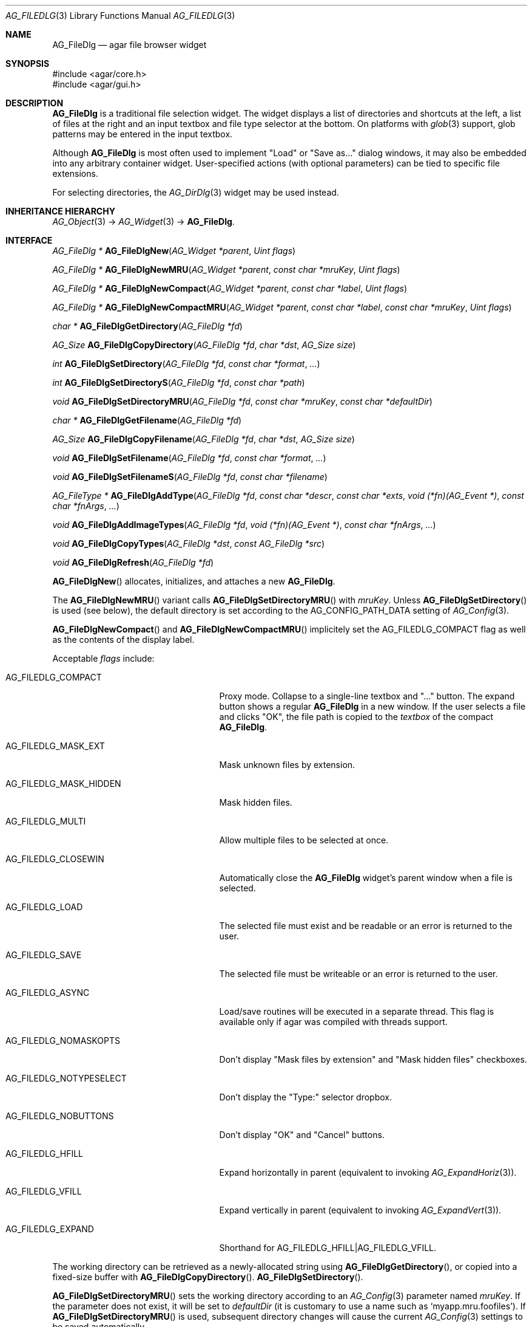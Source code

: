 .\" Copyright (c) 2006-2019 Julien Nadeau Carriere <vedge@csoft.net>
.\" All rights reserved.
.\"
.\" Redistribution and use in source and binary forms, with or without
.\" modification, are permitted provided that the following conditions
.\" are met:
.\" 1. Redistributions of source code must retain the above copyright
.\"    notice, this list of conditions and the following disclaimer.
.\" 2. Redistributions in binary form must reproduce the above copyright
.\"    notice, this list of conditions and the following disclaimer in the
.\"    documentation and/or other materials provided with the distribution.
.\" 
.\" THIS SOFTWARE IS PROVIDED BY THE AUTHOR ``AS IS'' AND ANY EXPRESS OR
.\" IMPLIED WARRANTIES, INCLUDING, BUT NOT LIMITED TO, THE IMPLIED
.\" WARRANTIES OF MERCHANTABILITY AND FITNESS FOR A PARTICULAR PURPOSE
.\" ARE DISCLAIMED. IN NO EVENT SHALL THE AUTHOR BE LIABLE FOR ANY DIRECT,
.\" INDIRECT, INCIDENTAL, SPECIAL, EXEMPLARY, OR CONSEQUENTIAL DAMAGES
.\" (INCLUDING BUT NOT LIMITED TO, PROCUREMENT OF SUBSTITUTE GOODS OR
.\" SERVICES; LOSS OF USE, DATA, OR PROFITS; OR BUSINESS INTERRUPTION)
.\" HOWEVER CAUSED AND ON ANY THEORY OF LIABILITY, WHETHER IN CONTRACT,
.\" STRICT LIABILITY, OR TORT (INCLUDING NEGLIGENCE OR OTHERWISE) ARISING
.\" IN ANY WAY OUT OF THE USE OF THIS SOFTWARE EVEN IF ADVISED OF THE
.\" POSSIBILITY OF SUCH DAMAGE.
.\"
.Dd October 5, 2006
.Dt AG_FILEDLG 3
.Os
.ds vT Agar API Reference
.ds oS Agar 1.1
.Sh NAME
.Nm AG_FileDlg
.Nd agar file browser widget
.Sh SYNOPSIS
.Bd -literal
#include <agar/core.h>
#include <agar/gui.h>
.Ed
.Sh DESCRIPTION
.\" IMAGE(http://libagar.org/widgets/AG_FileDlg.png, "The AG_FileDlg widget")
.Nm
is a traditional file selection widget.
The widget displays a list of directories and shortcuts at the left, a
list of files at the right and an input textbox and file type selector
at the bottom.
On platforms with
.Xr glob 3
support, glob patterns may be entered in the input textbox.
.Pp
Although
.Nm
is most often used to implement "Load" or "Save as..." dialog windows, it
may also be embedded into any arbitrary container widget.
User-specified actions (with optional parameters) can be tied to specific
file extensions.
.Pp
For selecting directories, the
.Xr AG_DirDlg 3
widget may be used instead.
.Sh INHERITANCE HIERARCHY
.Xr AG_Object 3 ->
.Xr AG_Widget 3 ->
.Nm .
.Sh INTERFACE
.nr nS 1
.Ft "AG_FileDlg *"
.Fn AG_FileDlgNew "AG_Widget *parent" "Uint flags"
.Pp
.Ft "AG_FileDlg *"
.Fn AG_FileDlgNewMRU "AG_Widget *parent" "const char *mruKey" "Uint flags"
.Pp
.Ft "AG_FileDlg *"
.Fn AG_FileDlgNewCompact "AG_Widget *parent" "const char *label" "Uint flags"
.Pp
.Ft "AG_FileDlg *"
.Fn AG_FileDlgNewCompactMRU "AG_Widget *parent" "const char *label" "const char *mruKey" "Uint flags"
.Pp
.Ft "char *"
.Fn AG_FileDlgGetDirectory "AG_FileDlg *fd"
.Pp
.Ft AG_Size
.Fn AG_FileDlgCopyDirectory "AG_FileDlg *fd" "char *dst" "AG_Size size"
.Pp
.Ft int
.Fn AG_FileDlgSetDirectory "AG_FileDlg *fd" "const char *format" "..."
.Pp
.Ft int
.Fn AG_FileDlgSetDirectoryS "AG_FileDlg *fd" "const char *path"
.Pp
.Ft void
.Fn AG_FileDlgSetDirectoryMRU "AG_FileDlg *fd" "const char *mruKey" "const char *defaultDir"
.Pp
.Ft "char *"
.Fn AG_FileDlgGetFilename "AG_FileDlg *fd"
.Pp
.Ft AG_Size
.Fn AG_FileDlgCopyFilename "AG_FileDlg *fd" "char *dst" "AG_Size size"
.Pp
.Ft void
.Fn AG_FileDlgSetFilename "AG_FileDlg *fd" "const char *format" "..."
.Pp
.Ft void
.Fn AG_FileDlgSetFilenameS "AG_FileDlg *fd" "const char *filename"
.Pp
.Ft "AG_FileType *"
.Fn AG_FileDlgAddType "AG_FileDlg *fd" "const char *descr" "const char *exts" "void (*fn)(AG_Event *)" "const char *fnArgs" "..."
.Pp
.Ft "void"
.Fn AG_FileDlgAddImageTypes "AG_FileDlg *fd" "void (*fn)(AG_Event *)" "const char *fnArgs" "..."
.Pp
.Ft "void"
.Fn AG_FileDlgCopyTypes "AG_FileDlg *dst" "const AG_FileDlg *src"
.Pp
.Ft "void"
.Fn AG_FileDlgRefresh "AG_FileDlg *fd"
.Pp
.nr nS 0
.Fn AG_FileDlgNew
allocates, initializes, and attaches a new
.Nm .
.Pp
The
.Fn AG_FileDlgNewMRU
variant calls
.Fn AG_FileDlgSetDirectoryMRU
with
.Fa mruKey .
Unless
.Fn AG_FileDlgSetDirectory
is used (see below), the default directory is set according to the
.Dv AG_CONFIG_PATH_DATA
setting of
.Xr AG_Config 3 .
.Pp
.Fn AG_FileDlgNewCompact
and
.Fn AG_FileDlgNewCompactMRU
implicitely set the
.Dv AG_FILEDLG_COMPACT
flag as well as the contents of the display label.
.Pp
Acceptable
.Fa flags
include:
.Bl -tag -width "AG_FILEDLG_MASK_HIDDEN "
.It AG_FILEDLG_COMPACT
Proxy mode.
Collapse to a single-line textbox and "..." button.
The expand button shows a regular
.Nm
in a new window.
If the user selects a file and clicks "OK", the file path is copied to the
.Va textbox
of the compact
.Nm .
.It AG_FILEDLG_MASK_EXT
Mask unknown files by extension.
.It AG_FILEDLG_MASK_HIDDEN
Mask hidden files.
.It AG_FILEDLG_MULTI
Allow multiple files to be selected at once.
.It AG_FILEDLG_CLOSEWIN
Automatically close the
.Nm
widget's parent window when a file is selected.
.It AG_FILEDLG_LOAD
The selected file must exist and be readable or an error is returned to
the user.
.It AG_FILEDLG_SAVE
The selected file must be writeable or an error is returned to the user.
.It AG_FILEDLG_ASYNC
Load/save routines will be executed in a separate thread.
This flag is available only if agar was compiled with threads support.
.It AG_FILEDLG_NOMASKOPTS
Don't display "Mask files by extension" and "Mask hidden files" checkboxes.
.It AG_FILEDLG_NOTYPESELECT
Don't display the "Type:" selector dropbox.
.It AG_FILEDLG_NOBUTTONS
Don't display "OK" and "Cancel" buttons.
.It AG_FILEDLG_HFILL
Expand horizontally in parent (equivalent to invoking
.Xr AG_ExpandHoriz 3 ) .
.It AG_FILEDLG_VFILL
Expand vertically in parent (equivalent to invoking
.Xr AG_ExpandVert 3 ) .
.It AG_FILEDLG_EXPAND
Shorthand for
.Dv AG_FILEDLG_HFILL|AG_FILEDLG_VFILL .
.El
.Pp
The working directory can be retrieved as a newly-allocated string using
.Fn AG_FileDlgGetDirectory ,
or copied into a fixed-size buffer with
.Fn AG_FileDlgCopyDirectory .
.Fn AG_FileDlgSetDirectory .
.Pp
.Fn AG_FileDlgSetDirectoryMRU
sets the working directory according to an
.Xr AG_Config 3
parameter named
.Fa mruKey .
If the parameter does not exist, it will be set to
.Fa defaultDir
(it is customary to use a name such as
.Sq myapp.mru.foofiles ) .
If
.Fn AG_FileDlgSetDirectoryMRU
is used, subsequent directory changes will cause the current
.Xr AG_Config 3
settings to be saved automatically.
.Pp
The current filename can be retrieved as a newly-allocated string using
.Fn AG_FileDlgGetFilename ,
or copied into a fixed-size buffer with
.Fn AG_FileDlgCopyFilename .
.Pp
The
.Fn AG_FileDlgSetFilename
function sets the filename to initially display in the textbox.
It is typically used in file saving dialogs.
.Pp
.Fn AG_FileDlgAddType
registers a new type-specific event handler for a given file format (and
associated set of filename extensions).
If
.Fa fn
is non-NULL, it sets a type-specific callback to invoke when a file of
the selected type is selected by the user.
.Ft descr
is a description of the file format and
.Ft exts
is a comma-separated list of filename extensions or special directives
(enclosed in "<>").
Syntax for extensions include:
.Bl -tag -width "<=hello.txt/i> "
.It ".txt" or "*.txt"
Match all files ending in ".txt".
.It "<-x>"
Match all files that are executable by the effective owner of the process
(using
.Xr AG_GetFileInfo 3 ) .
.It "<=hello.txt>"
Only match
.Pa hello.txt
(case-sensitive exact match).
.It "<=hello.txt/i>"
Match
.Pa hello.txt ,
.Pa Hello.txt ,
etc
(case-insensitive).
.El
.Pp
Type-specific handlers do not override the general "file-chosen" event handler
when one exists (if both are set then the type-specific handler is run first,
followed by "file-chosen").
.Pp
.Fn AG_FileDlgAddImageTypes
registers a common handler for all image types recognized by
.Xr AG_SurfaceFromFile 3
(such as BMP, PNG and JPEG).
.Pp
.Fn AG_FileDlgCopyTypes
copies the set of
.Ft AG_FileType
(and any associated type-specific options), from one
.Nm
to another.
.Pp
The
.Fn AG_FileDlgRefresh
function updates the displayed directory structure and current directory
contents.
.Sh OK/CANCEL ACTIONS
By default, selecting a file will trigger the following checks:
.Pp
.Bl -enum -compact
.It
If
.Dv AG_FILEDLG_LOAD
or
.Dv AG_FILEDLG_SAVE
is set, check whether the file is readable or writeable.
.It
If
.Dv AG_FILEDLG_SAVE
is set and a file exists, display a "Replace file?" prompt.
.It
Execute the format-specific callback, as previously configured with
.Fn AG_FileDlgAddType .
.It
If
.Dv AG_FILEDLG_CLOSEWIN
is set, close the parent window.
.El
.Pp
The default action performed when a user clicks on "Cancel" is simply to
close the parent window if
.Dv AG_FILEDLG_CLOSEWIN
is set.
.Pp
These default actions can be overridden using the functions below:
.Pp
.nr nS 1
.Ft "void"
.Fn AG_FileDlgOkAction "AG_FileDlg *fd" "void (*fn)(AG_Event *)" "const char *fmt" "..."
.Pp
.Ft "void"
.Fn AG_FileDlgCancelAction "AG_FileDlg *fd" "void (*fn)(AG_Event *)" "const char *fmt" "..."
.Pp
.Ft "int"
.Fn AG_FileDlgCheckReadAccess "AG_FileDlg *fd"
.Pp
.Ft "int"
.Fn AG_FileDlgCheckWriteAccess "AG_FileDlg *fd"
.Pp
.nr nS 0
The
.Fn AG_FileDlgOkAction
function configures an event handler function to invoke when a file is
selected, overriding the default behavior.
The event handler will be passed a string argument containing the
absolute path to the selected file, followed by a pointer to the
.Ft AG_FileType
structure for the file type selected by the user (see
.Sx STRUCTURE DATA
for details).
.Pp
.Fn AG_FileDlgCancelAction
overrides the default behavior of the "Cancel" button.
.Pp
.Fn AG_FileDlgCheckReadAccess
and
.Fn AG_FileDlgCheckWriteAccess
evaluate whether the selected file is readable or writeable.
.Sh FORMAT-SPECIFIC OPTIONS
When we are using
.Nm
to load and save files, we may want to provide the user with format-specific
options that will affect the loading or saving process.
Format-specific options are associated with a file type (an
.Ft AG_FileType
as returned by
.Fn AG_FileDlgAddType ) .
When a file type is selected,
.Nm
displays basic widgets enabling the user to manipulate those options.
.Pp
.nr nS 1
.Ft "void"
.Fn AG_FileDlgSetOptionContainer "AG_FileDlg *fd" "AG_Widget *container"
.Pp
.Ft "AG_FileOption *"
.Fn AG_FileOptionNewBool "AG_FileType *type" "const char *descr" "const char *key" "int default"
.Pp
.Ft "AG_FileOption *"
.Fn AG_FileOptionNewInt "AG_FileType *type" "const char *descr" "const char *key" "int default" "int min" "int max"
.Pp
.Ft "AG_FileOption *"
.Fn AG_FileOptionNewFlt "AG_FileType *type" "const char *descr" "const char *key" "float default" "float min" "float max" "const char *unit"
.Pp
.Ft "AG_FileOption *"
.Fn AG_FileOptionNewDbl "AG_FileType *type" "const char *descr" "const char *key" "double default" "double min" "double max" "const char *unit"
.Pp
.Ft "AG_FileOption *"
.Fn AG_FileOptionGet "AG_FileType *type" "const char *key"
.Pp
.Ft "int"
.Fn AG_FileOptionBool "AG_FileType *type" "const char *key"
.Pp
.Ft "int"
.Fn AG_FileOptionInt "AG_FileType *type" "const char *key"
.Pp
.Ft "float"
.Fn AG_FileOptionFlt "AG_FileType *type" "const char *key"
.Pp
.Ft "double"
.Fn AG_FileOptionDbl "AG_FileType *type" "const char *key"
.Pp
.nr nS 0
.Fn AG_FileDlgSetOptionContainer
arranges for the given container widget to hold the control
widgets that will be dynamically created.
.Pp
.Fn AG_FileOptionNewBool
registers a boolean option, manipulated by an
.Xr AG_Checkbox 3 .
.Fa descr
is a description string and
.Fa key
is a handle that the save/load routine will use to retrieve the option.
.Fa default
indicates the initial value of the option (1 = true, 0 = false).
.Pp
.Fn AG_FileOptionNewInt
registers an integer option, manipulated by an
.Xr AG_Numerical 3 .
.Fa default
is the initial value,
.Fa min
and
.Fa max
define the bounds.
.Pp
.Fn AG_FileOptionNewFlt
and
.Fn AG_FileOptionNewDbl
register single and double precision floating-point options, using
.Xr AG_Numerical 3 .
.Fa default
is the initial value,
.Fa min
and
.Fa max
define the bounds
and
.Fa unit ,
if not NULL, is the unit system to use (see
.Xr AG_Units 3 ) .
.Pp
.Fn AG_FileOptionGet
returns a pointer to the
.Ft AG_FileOption
structure for the given option name, or NULL if there is no such option.
.Fn AG_FileOptionBool ,
.Fn AG_FileOptionInt ,
.Fn AG_FileOptionFlt
and
.Fn AG_FileOptionDbl
return the value of the given option.
.Sh BINDINGS
The
.Nm
widget does not provide any bindings.
.Sh EVENTS
The
.Nm
widget generates the following events:
.Bl -tag -width 2n
.It Fn file-chosen "char *path" "AG_FileType *type"
User has selected the given file.
.Fa path
is the full pathname to the file.
If not NULL,
.Fa type
describes the matching type of the file.
.It Fn file-selected "char *path"
User has moved selection over the given file, where
.Fa path
is the full pathname to it.
This event is useful for things like previewing file contents using
an external widget.
.It Fn dir-selected "char *path"
The given directory was selected.
.El
.Sh STRUCTURE DATA
For the
.Ft AG_FileDlg
object:
.Pp
.Bl -tag -width "char cfile[AG_PATHNAME_MAX] " -compact
.It Ft char cwd[AG_PATHNAME_MAX]
Absolute path of current working directory.
.It Ft char cfile[AG_PATHNAME_MAX]
Absolute path of last selected file.
.El
.Pp
For the
.Ft AG_FileType
structure (as returned by
.Fn AG_FileDlgAddType ) :
.Pp
.Bl -tag -width "const char *descr " -compact
.It Ft AG_FileDlg *fd
Back pointer to the parent
.Ft AG_FileDlg
(read-only).
.It Ft char **exts
List of associated file extensions.
.It Ft Uint nExts
Count of file extensions.
.It Ft const char *descr
Description string (read-only).
.It Ft AG_Event *action
Callback function (as returned by
.Xr AG_SetEvent 3 )
to invoke when a file of this type is selected for a load/save operation.
.El
.Sh EXAMPLES
See
.Pa tests/loader.c
in the Agar source distribution.
.Sh SEE ALSO
.Xr AG_DirDlg 3 ,
.Xr AG_Intro 3 ,
.Xr AG_Limits 3 ,
.Xr AG_Widget 3 ,
.Xr AG_Window 3
.Sh HISTORY
The
.Nm
widget first appeared in Agar 1.0.
